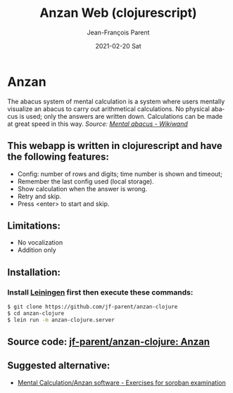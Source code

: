 #+TITLE:       Anzan Web (clojurescript)
#+AUTHOR:      Jean-François Parent
#+EMAIL:       parent.j.f@gmail.com
#+DATE:        2021-02-20 Sat
#+URI:         /blog/%y/%m/%d/anzan-web-clojurescript
#+KEYWORDS:    anzan,clojure,clojurescript
#+TAGS:        anzan,clojure,clojurescript
#+LANGUAGE:    en
#+OPTIONS:     H:3 num:nil toc:nil \n:nil ::t |:t ^:nil -:nil f:t *:t <:t
#+DESCRIPTION: <TODO: insert your description here>

* Anzan
  
The abacus system of mental calculation is a system where users mentally visualize an abacus to carry out arithmetical calculations. No physical abacus is used; only the answers are written down. Calculations can be made at great speed in this way. /Source: [[https://www.wikiwand.com/en/Mental_abacus][Mental abacus - Wikiwand]]/

#+BEGIN_EXPORT html
<img src="/media/images/anzan.png" />
#+END_EXPORT

** This webapp is written in clojurescript and have the following features:

- Config: number of rows and digits; time number is shown and timeout;
- Remember the last config used (local storage).
- Show calculation when the answer is wrong.
- Retry and skip.
- Press <enter> to start and skip.

** Limitations:

- No vocalization
- Addition only

** Installation:
   
*** Install [[https://leiningen.org/][Leiningen]] first then execute these commands:
   
#+BEGIN_SRC bash
$ git clone https://github.com/jf-parent/anzan-clojure
$ cd anzan-clojure
$ lein run -m anzan-clojure.server
#+END_SRC

** Source code: [[https://github.com/jf-parent/anzan-clojure][jf-parent/anzan-clojure: Anzan]]
   
** Suggested alternative:

- [[https://www.sorobanexam.org/anzan.html][Mental Calculation/Anzan software - Exercises for soroban examination]]
